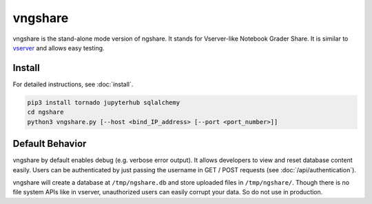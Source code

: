 vngshare
========
vngshare is the stand-alone mode version of ngshare. It stands for Vserver-like Notebook Grader Share. It is similar to `vserver <https://github.com/lxylxy123456/ngshare-vserver/>`_ and allows easy testing.

Install
-------
For detailed instructions, see :doc:`install`.

.. code:: bash

    pip3 install tornado jupyterhub sqlalchemy
    cd ngshare
    python3 vngshare.py [--host <bind_IP_address> [--port <port_number>]]

Default Behavior
----------------

vngshare by default enables debug (e.g. verbose error output). It allows developers to view and reset database content easily. Users can be authenticated by just passing the username in GET / POST requests (see :doc:`/api/authentication`).

vngshare will create a database at ``/tmp/ngshare.db`` and store uploaded files in ``/tmp/ngshare/``. Though there is no file system APIs like in vserver, unauthorized users can easily corrupt your data. So do not use in production.


